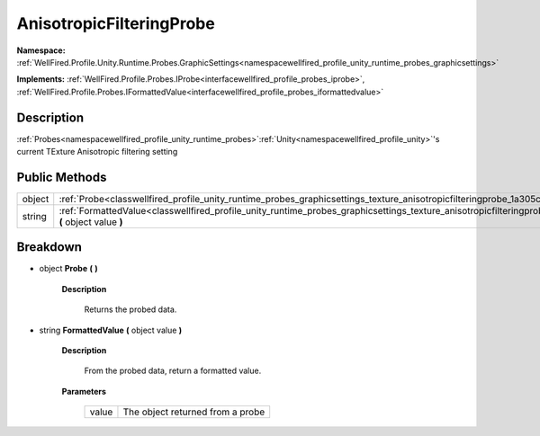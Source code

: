 .. _classwellfired_profile_unity_runtime_probes_graphicsettings_texture_anisotropicfilteringprobe:

AnisotropicFilteringProbe
==========================

**Namespace:** :ref:`WellFired.Profile.Unity.Runtime.Probes.GraphicSettings<namespacewellfired_profile_unity_runtime_probes_graphicsettings>`

**Implements:** :ref:`WellFired.Profile.Probes.IProbe<interfacewellfired_profile_probes_iprobe>`, :ref:`WellFired.Profile.Probes.IFormattedValue<interfacewellfired_profile_probes_iformattedvalue>`


Description
------------

:ref:`Probes<namespacewellfired_profile_unity_runtime_probes>`:ref:`Unity<namespacewellfired_profile_unity>`'s current TExture Anisotropic filtering setting 

Public Methods
---------------

+-------------+-----------------------------------------------------------------------------------------------------------------------------------------------------------------------------------+
|object       |:ref:`Probe<classwellfired_profile_unity_runtime_probes_graphicsettings_texture_anisotropicfilteringprobe_1a305cbe38d5b60ef293e7343562e4d9d9>` **(**  **)**                        |
+-------------+-----------------------------------------------------------------------------------------------------------------------------------------------------------------------------------+
|string       |:ref:`FormattedValue<classwellfired_profile_unity_runtime_probes_graphicsettings_texture_anisotropicfilteringprobe_1aeb9c6a27721589cf82402ceb59f2b959>` **(** object value **)**   |
+-------------+-----------------------------------------------------------------------------------------------------------------------------------------------------------------------------------+

Breakdown
----------

.. _classwellfired_profile_unity_runtime_probes_graphicsettings_texture_anisotropicfilteringprobe_1a305cbe38d5b60ef293e7343562e4d9d9:

- object **Probe** **(**  **)**

    **Description**

        Returns the probed data. 

.. _classwellfired_profile_unity_runtime_probes_graphicsettings_texture_anisotropicfilteringprobe_1aeb9c6a27721589cf82402ceb59f2b959:

- string **FormattedValue** **(** object value **)**

    **Description**

        From the probed data, return a formatted value. 

    **Parameters**

        +-------------+-----------------------------------+
        |value        |The object returned from a probe   |
        +-------------+-----------------------------------+
        
